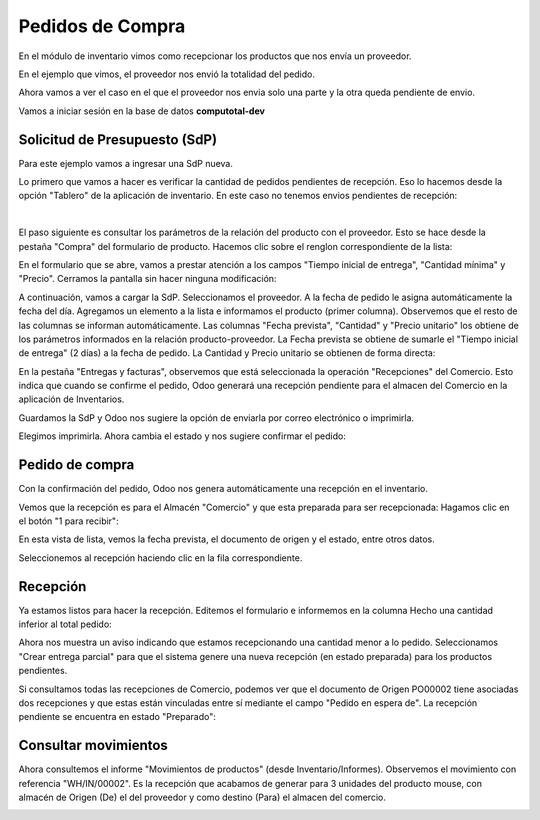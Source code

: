 ###################################################################################################
Pedidos de Compra
###################################################################################################


.. image:: media/estados-pedido.png
   :scale: 75 %
   :align: center


En el módulo de inventario vimos como recepcionar los productos que nos envía un proveedor.

En el ejemplo que vimos, el proveedor nos envió la totalidad del pedido. 

Ahora vamos a ver el caso en el que el proveedor nos envia solo una parte y la otra queda pendiente de envio.

Vamos a iniciar sesión en la base de datos  **computotal-dev** 


*************************************************
Solicitud de Presupuesto (SdP)
*************************************************

Para este ejemplo vamos a ingresar una SdP nueva.

Lo primero que vamos a hacer es verificar la cantidad de pedidos pendientes de recepción.
Eso lo hacemos desde la opción "Tablero" de la aplicación de inventario.
En este caso no tenemos envios pendientes de recepción:

.. image:: media/pedidos-1.png
   :align: center
   :scale: 75 %

|

.. image:: media/pedidos-2.png
   :align: center
   :scale: 75 %

El paso siguiente es consultar los parámetros de la relación del producto con el proveedor.
Esto se hace desde la pestaña "Compra" del formulario de producto. Hacemos clic sobre el renglon
correspondiente de la lista:

.. image:: media/pedidos-3-1.png
   :align: center
   :scale: 75 %

En el formulario que se abre, vamos a prestar atención a los campos "Tiempo inicial de entrega", 
"Cantidad mínima" y "Precio". Cerramos la pantalla sin hacer ninguna modificación:

.. image:: media/pedidos-3.png
   :align: center
   :scale: 75 %

A continuación, vamos a cargar la SdP.
Seleccionamos el proveedor. A la fecha de pedido le asigna automáticamente la fecha del día.
Agregamos un elemento a la lista e informamos el producto (primer columna). Observemos que 
el resto de las columnas se informan automáticamente.
Las columnas "Fecha prevista", "Cantidad" y "Precio unitario" los obtiene de los parámetros
informados en la relación producto-proveedor.
La Fecha prevista se obtiene de sumarle el "Tiempo inicial de entrega" (2 días) a la fecha de
pedido. La Cantidad y Precio unitario se obtienen de forma directa:


.. image:: media/pedidos-4.png
   :align: center
   :scale: 75 %

En la pestaña "Entregas y facturas", observemos que está seleccionada la operación "Recepciones" del
Comercio. Esto indica que cuando se confirme el pedido, Odoo generará una recepción pendiente para el 
almacen del Comercio en la aplicación de Inventarios.

.. image:: media/pedidos-5.png
   :align: center
   :scale: 75 %

Guardamos la SdP y Odoo nos sugiere la opción de enviarla por correo electrónico o imprimirla.

.. image:: media/pedidos-6.png
   :align: center
   :scale: 75 %

Elegimos imprimirla. Ahora cambia el estado y nos sugiere confirmar el pedido:

.. image:: media/pedidos-7.png
   :align: center
   :scale: 75 %

*************************************************
Pedido de compra
*************************************************

Con la confirmación del pedido, Odoo nos genera automáticamente una recepción en el inventario.

.. image:: media/pedidos-8.png
   :align: center
   :scale: 75 %

Vemos que la recepción es para el Almacén "Comercio" y que esta preparada para ser recepcionada: 
Hagamos clic en el botón "1 para recibir":

.. image:: media/pedidos-9.png
   :align: center
   :scale: 75 %

En esta vista de lista, vemos la fecha prevista, el documento de origen y el estado, entre otros datos.

.. image:: media/pedidos-10.png
   :align: center
   :scale: 75 %

Seleccionemos al recepción haciendo clic en la fila correspondiente.

*************************************************
Recepción
*************************************************

Ya estamos listos para hacer la recepción. Editemos el formulario e informemos en la columna Hecho una 
cantidad inferior al total pedido:

.. image:: media/pedidos-11.png
   :align: center
   :scale: 75 %

Ahora nos muestra un aviso indicando que estamos recepcionando una cantidad menor a lo pedido.
Seleccionamos "Crear entrega parcial" para que el sistema genere una nueva recepción (en estado preparada)
para los productos pendientes.

.. image:: media/pedidos-12.png
   :align: center
   :scale: 60 %

Si consultamos todas las recepciones de Comercio, podemos ver que el documento de Origen PO00002 tiene asociadas
dos recepciones y que estas están vinculadas entre sí mediante el campo "Pedido en espera de".
La recepción pendiente se encuentra en estado "Preparado":

.. image:: media/pedidos-13.png
   :align: center
   :scale: 75 %

*************************************************
Consultar movimientos
*************************************************

Ahora consultemos el informe "Movimientos de productos" (desde Inventario/Informes).
Observemos el movimiento con referencia "WH/IN/00002". Es la recepción que acabamos de generar
para 3 unidades del producto mouse, con almacén de Origen (De) el del proveedor y como destino (Para) el 
almacen del comercio.

.. image:: media/pedidos-14.png
   :align: center
   :scale: 75 %
